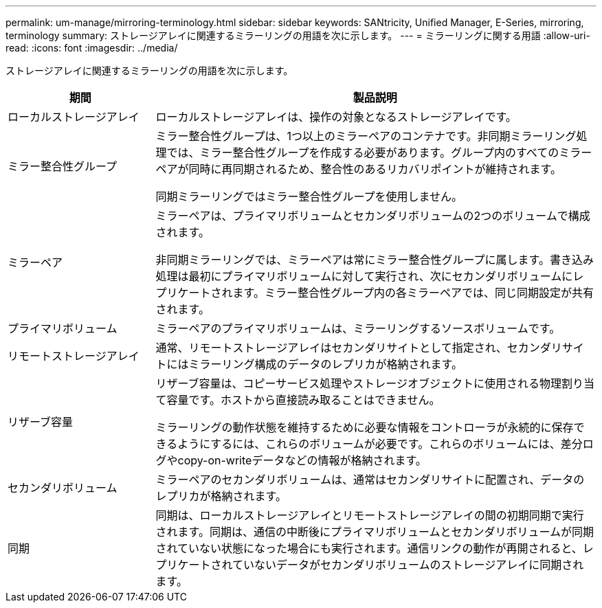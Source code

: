 ---
permalink: um-manage/mirroring-terminology.html 
sidebar: sidebar 
keywords: SANtricity, Unified Manager, E-Series, mirroring, terminology 
summary: ストレージアレイに関連するミラーリングの用語を次に示します。 
---
= ミラーリングに関する用語
:allow-uri-read: 
:icons: font
:imagesdir: ../media/


[role="lead"]
ストレージアレイに関連するミラーリングの用語を次に示します。

[cols="25h,~"]
|===
| 期間 | 製品説明 


 a| 
ローカルストレージアレイ
 a| 
ローカルストレージアレイは、操作の対象となるストレージアレイです。



 a| 
ミラー整合性グループ
 a| 
ミラー整合性グループは、1つ以上のミラーペアのコンテナです。非同期ミラーリング処理では、ミラー整合性グループを作成する必要があります。グループ内のすべてのミラーペアが同時に再同期されるため、整合性のあるリカバリポイントが維持されます。

同期ミラーリングではミラー整合性グループを使用しません。



 a| 
ミラーペア
 a| 
ミラーペアは、プライマリボリュームとセカンダリボリュームの2つのボリュームで構成されます。

非同期ミラーリングでは、ミラーペアは常にミラー整合性グループに属します。書き込み処理は最初にプライマリボリュームに対して実行され、次にセカンダリボリュームにレプリケートされます。ミラー整合性グループ内の各ミラーペアでは、同じ同期設定が共有されます。



 a| 
プライマリボリューム
 a| 
ミラーペアのプライマリボリュームは、ミラーリングするソースボリュームです。



 a| 
リモートストレージアレイ
 a| 
通常、リモートストレージアレイはセカンダリサイトとして指定され、セカンダリサイトにはミラーリング構成のデータのレプリカが格納されます。



 a| 
リザーブ容量
 a| 
リザーブ容量は、コピーサービス処理やストレージオブジェクトに使用される物理割り当て容量です。ホストから直接読み取ることはできません。

ミラーリングの動作状態を維持するために必要な情報をコントローラが永続的に保存できるようにするには、これらのボリュームが必要です。これらのボリュームには、差分ログやcopy-on-writeデータなどの情報が格納されます。



 a| 
セカンダリボリューム
 a| 
ミラーペアのセカンダリボリュームは、通常はセカンダリサイトに配置され、データのレプリカが格納されます。



 a| 
同期
 a| 
同期は、ローカルストレージアレイとリモートストレージアレイの間の初期同期で実行されます。同期は、通信の中断後にプライマリボリュームとセカンダリボリュームが同期されていない状態になった場合にも実行されます。通信リンクの動作が再開されると、レプリケートされていないデータがセカンダリボリュームのストレージアレイに同期されます。

|===